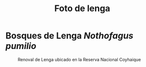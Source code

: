 #+hugo_base_dir: ../
#+hugo_custom_front_matter: :featured_image '/ox-hugo/lenga.jpg'
#+hugo_section: es/posts
#+language: es
#+title: Foto de lenga
* Bosques de Lenga /Nothofagus pumilio/
#+caption: Renoval de Lenga ubicado en la Reserva Nacional Coyhaique
[[./lenga.jpg]]
